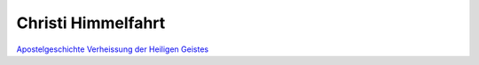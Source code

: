 Christi Himmelfahrt
===================

`Apostelgeschichte <https://www.erf.de/hoeren-sehen/erf-plus/audiothek/bibel-heute/apostelgeschichte-1-1-14/5222-1464>`__
`Verheissung der Heiligen Geistes <https://www.erf.de/hoeren-sehen/erf-plus/audiothek/wort-zum-tag/apostelgeschichte-1-8/73-2767>`__
